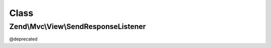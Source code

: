 .. Mvc/View/SendResponseListener.php generated using docpx on 01/30/13 03:02pm


Class
*****

Zend\\Mvc\\View\\SendResponseListener
=====================================

@deprecated

